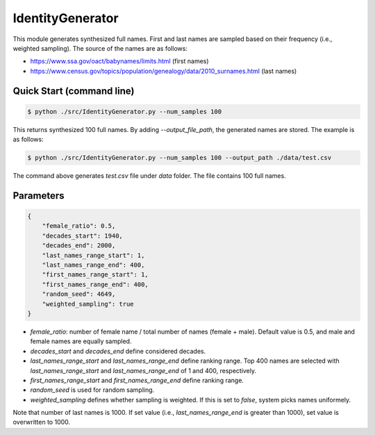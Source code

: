 IdentityGenerator
======================================

.. |buildstatus|_
.. |coverage|_
.. |docs|_
.. |packageversion|_

.. docincludebegin

This module generates synthesized full names. First and last names are sampled based on their frequency (i.e., weighted sampling). The source of the names are as follows:

* https://www.ssa.gov/oact/babynames/limits.html (first names)
* https://www.census.gov/topics/population/genealogy/data/2010_surnames.html (last names)


Quick Start (command line)
-----------

.. code-block:: sh

   $ python ./src/IdentityGenerator.py --num_samples 100

This returns synthesized 100 full names. By adding `--output_file_path`, the generated names are stored. The example is as follows:

.. code-block:: sh

   $ python ./src/IdentityGenerator.py --num_samples 100 --output_path ./data/test.csv

The command above generates `test.csv` file under `data` folder. The file contains 100 full names.

Parameters
-----------

.. code-block:: sh

   {
       "female_ratio": 0.5,     
       "decades_start": 1940,        
       "decades_end": 2000,
       "last_names_range_start": 1,  
       "last_names_range_end": 400,
       "first_names_range_start": 1,
       "first_names_range_end": 400,    
       "random_seed": 4649,    
       "weighted_sampling": true
   }

* `female_ratio`: number of female name / total number of names (female + male). Default value is 0.5, and male and female names are equally sampled.
* `decades_start` and `decades_end` define considered decades.
* `last_names_range_start` and `last_names_range_end` define ranking range. Top 400 names are selected with `last_names_range_start` and `last_names_range_end` of 1 and 400, respectively.
* `first_names_range_start` and `first_names_range_end` define ranking range.
* `random_seed` is used for random sampling.
* `weighted_sampling` defines whether sampling is weighted. If this is set to `false`, system picks names uniformely.

Note that number of last names is 1000. If set value (i.e., `last_names_range_end` is greater than 1000), set value is overwritten to 1000.





